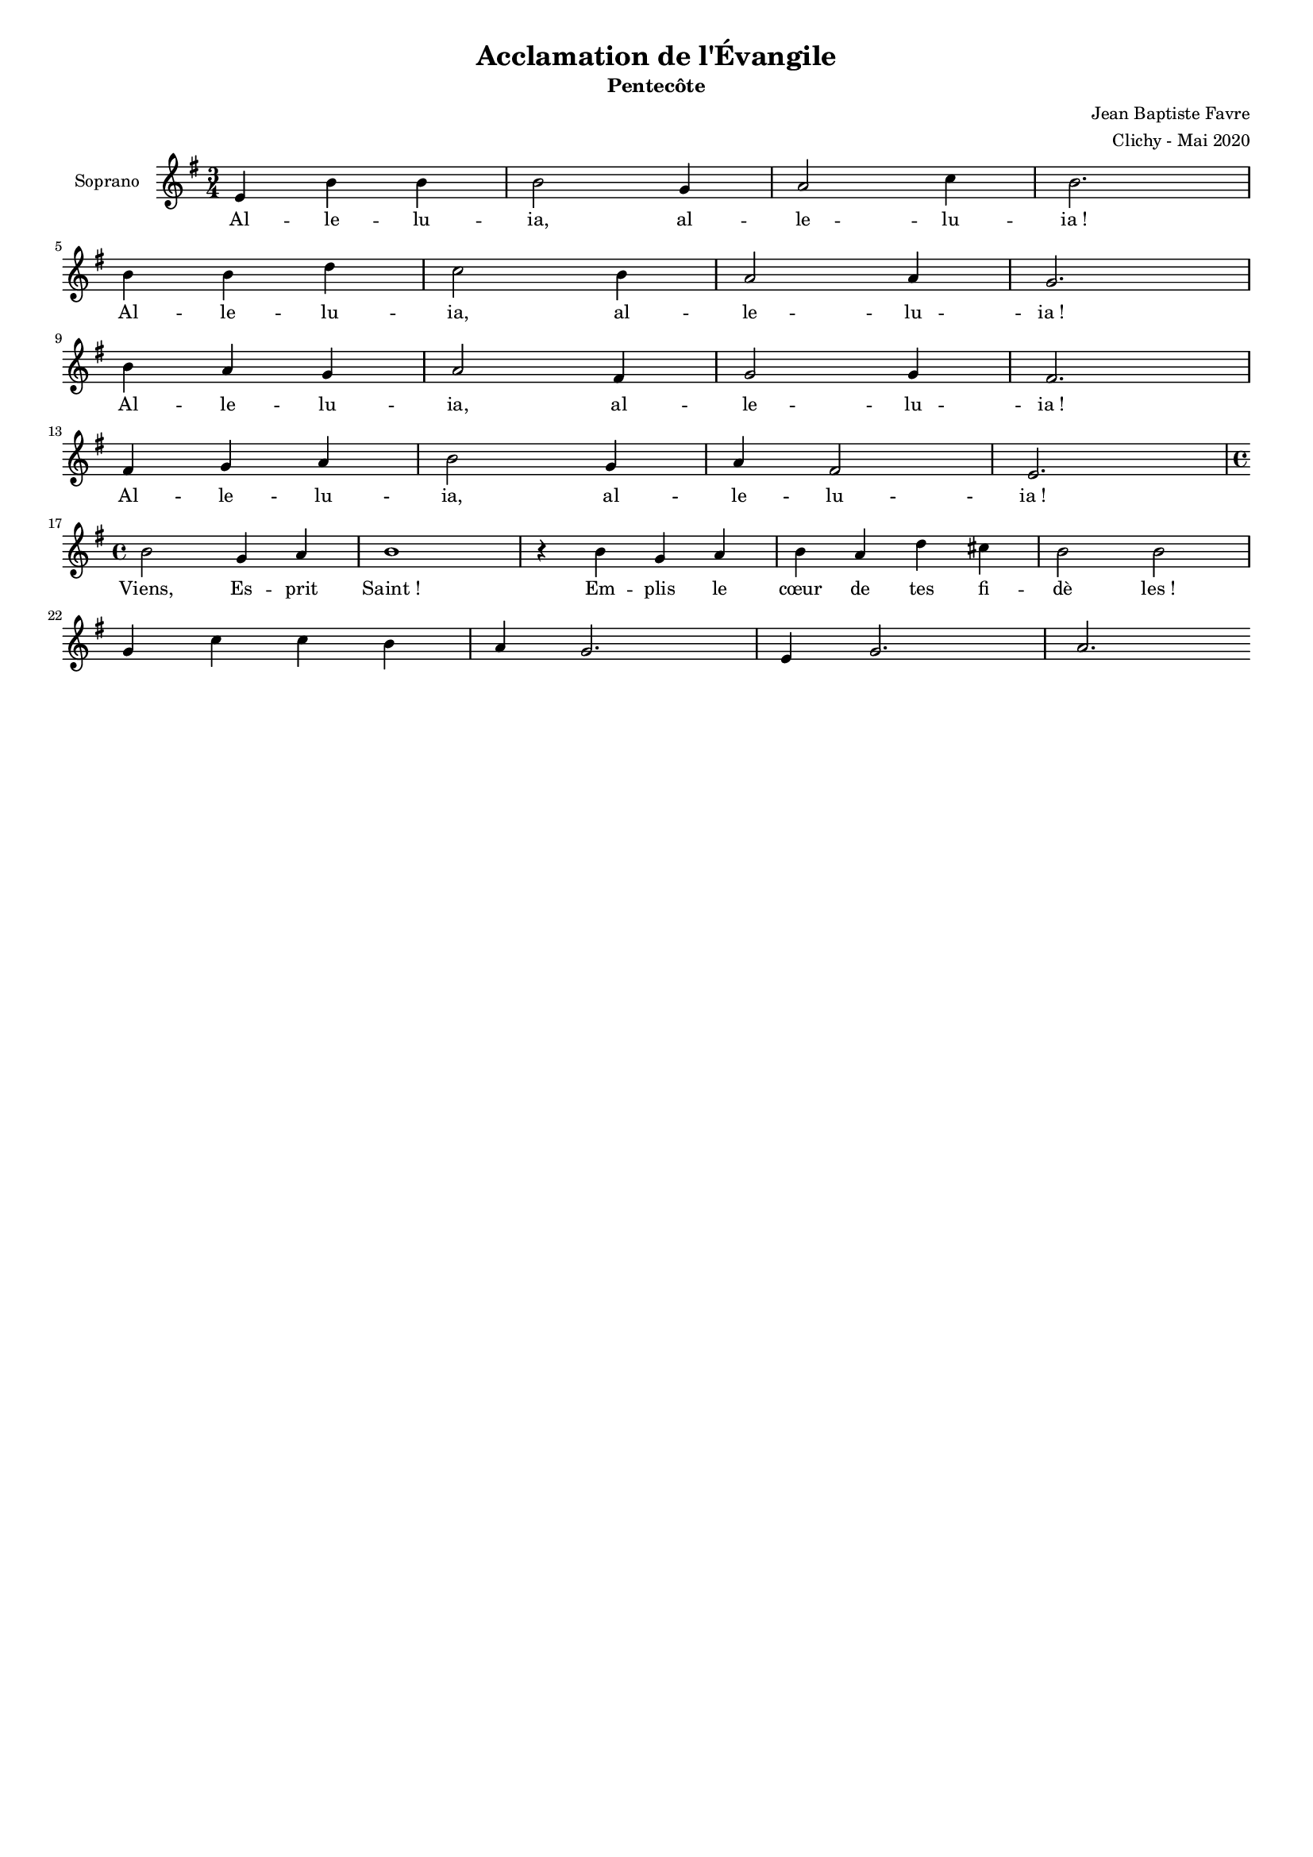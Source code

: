 \version "2.18.2"
\language "english"

#(set-global-staff-size 14)
\header {
  title = "Acclamation de l'Évangile"
  subtitle = "Pentecôte"
  composer = "Jean Baptiste Favre"
  arranger = "Clichy - Mai 2020"
  tagline = ##f
}
\paper {
  #(include-special-characters)
}
global = {
  \key g \major
  \time 3/4
}

sopranoMusic =   \relative c' {
  e4 b' b b2 g4 a2 c4 b2. \break
  b4 b d c2 b4 a2 a4 g2. \break
  b4 a g a2 fs4 g2 g4 fs2. \break
  fs4 g a b2 g4 a fs2 e2. \break
  \time 4/4
  b'2 g4 a b1 r4 b4 g a b a d cs b2 b2 \break
  g4 c c b a g2. e4 g2. a
}
sopranoLyrics = \lyricmode {
  Al -- le -- lu -- ia,
  al -- le -- lu -- ia&nbsp;!
  Al -- le -- lu -- ia,
  al -- le -- lu -- ia&nbsp;!
  Al -- le -- lu -- ia,
  al -- le -- lu -- ia&nbsp;!
  Al -- le -- lu -- ia,
  al -- le -- lu -- ia&nbsp;!
  Viens, Es -- prit Saint&nbsp;!
  Em -- plis le cœur de tes fi -- dè les&nbsp;!
}
\score {
  \new GrandStaff <<
    \new ChoirStaff <<
      \new Staff \with { instrumentName = \markup {\right-align "Soprano"} } <<
        \global \clef treble
        \new Voice = "soprano" { \sopranoMusic }
        \new Lyrics \lyricsto "soprano" { \sopranoLyrics }
      >>
    >>
  >>
  \layout { ragged-last = ##f }
}
